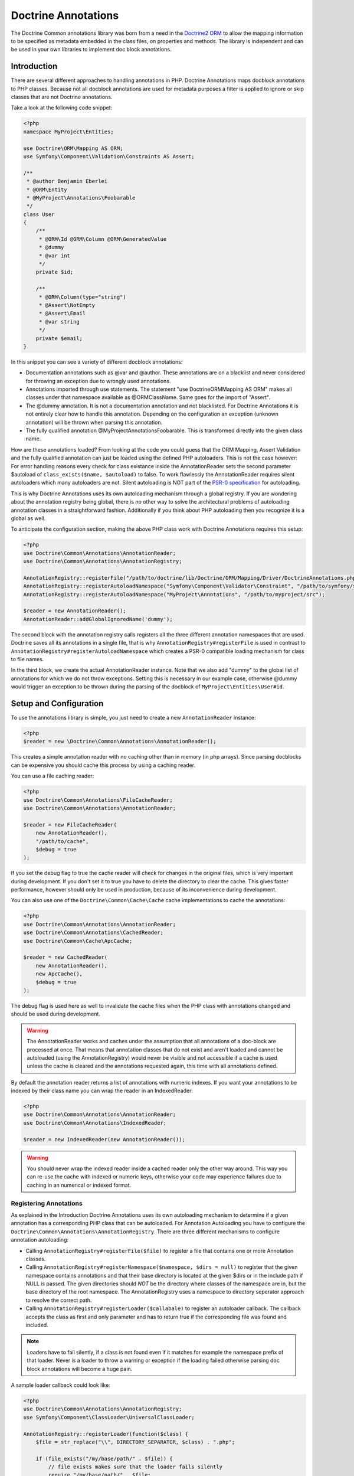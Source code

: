 Doctrine Annotations
====================

The Doctrine Common annotations library was born from a need in the
`Doctrine2 ORM <http://www.doctrine-project.org/projects/orm>`_ to
allow the mapping information to be specified as metadata embedded
in the class files, on properties and methods. The library is
independent and can be used in your own libraries to implement doc
block annotations.

Introduction
------------

There are several different approaches to handling annotations in PHP. Doctrine Annotations
maps docblock annotations to PHP classes. Because not all docblock annotations are used
for metadata purposes a filter is applied to ignore or skip classes that are not Doctrine annotations.

Take a look at the following code snippet:

.. code-block :: php

    <?php
    namespace MyProject\Entities;

    use Doctrine\ORM\Mapping AS ORM;
    use Symfony\Component\Validation\Constraints AS Assert;

    /**
     * @author Benjamin Eberlei
     * @ORM\Entity
     * @MyProject\Annotations\Foobarable
     */
    class User
    {
        /** 
         * @ORM\Id @ORM\Column @ORM\GeneratedValue 
         * @dummy
         * @var int
         */
        private $id;

        /**
         * @ORM\Column(type="string")
         * @Assert\NotEmpty
         * @Assert\Email
         * @var string
         */
        private $email;
    }

In this snippet you can see a variety of different docblock annotations:

- Documentation annotations such as @var and @author. These annotations are on a blacklist and never considered for throwing an exception due to wrongly used annotations.
- Annotations imported through use statements. The statement "use Doctrine\ORM\Mapping AS ORM" makes all classes under that namespace available as @ORM\ClassName. Same goes for the import of "Assert".
- The @dummy annotation. It is not a documentation annotation and not blacklisted. For Doctrine Annotations it is not entirely clear how to handle this annotation. Depending on the configuration an exception (unknown annotation) will be thrown when parsing this annotation.
- The fully qualified annotation @MyProject\Annotations\Foobarable. This is transformed directly into the given class name.

How are these annotations loaded? From looking at the code you could guess that the ORM Mapping, Assert Validation and the fully qualified annotation can just be loaded using
the defined PHP autoloaders. This is not the case however: For error handling reasons every check for class existance inside the AnnotationReader sets the second parameter $autoload
of ``class_exists($name, $autoload)`` to false. To work flawlessly the AnnotationReader requires silent autoloaders which many autoloaders are not. Silent autoloading is NOT
part of the `PSR-0 specification <http://groups.google.com/group/php-standards/web/psr-0-final-proposal>`_ for autoloading.

This is why Doctrine Annotations uses its own autoloading mechanism through a global registry. If you are wondering about the annotation registry being global,
there is no other way to solve the architectural problems of autoloading annotation classes in a straightforward fashion. Additionally if you think about PHP
autoloading then you recognize it is a global as well.

To anticipate the configuration section, making the above PHP class work with Doctrine Annotations requires this setup:

.. code-block :: php

    <?php
    use Doctrine\Common\Annotations\AnnotationReader;
    use Doctrine\Common\Annotations\AnnotationRegistry;

    AnnotationRegistry::registerFile("/path/to/doctrine/lib/Doctrine/ORM/Mapping/Driver/DoctrineAnnotations.php");
    AnnotationRegistry::registerAutoloadNamespace("Symfony\Component\Validator\Constraint", "/path/to/symfony/src");
    AnnotationRegistry::registerAutoloadNamespace("MyProject\Annotations", "/path/to/myproject/src");

    $reader = new AnnotationReader();
    AnnotationReader::addGlobalIgnoredName('dummy');

The second block with the annotation registry calls registers all the three different annotation namespaces that are used.
Doctrine saves all its annotations in a single file, that is why ``AnnotationRegistry#registerFile`` is used in contrast to
``AnnotationRegistry#registerAutoloadNamespace`` which creates a PSR-0 compatible loading mechanism for class to file names.

In the third block, we create the actual AnnotationReader instance. Note that we also add "dummy" to the global list of annotations
for which we do not throw exceptions. Setting this is necessary in our example case, otherwise @dummy would trigger an exception to
be thrown during the parsing of the docblock of ``MyProject\Entities\User#id``.

Setup and Configuration
-----------------------

To use the annotations library is simple, you just need to create a new ``AnnotationReader`` instance:

.. code-block :: php

    <?php
    $reader = new \Doctrine\Common\Annotations\AnnotationReader();

This creates a simple annotation reader with no caching other than in memory (in php arrays).
Since parsing docblocks can be expensive you should cache this process by using
a caching reader.

You can use a file caching reader:

.. code-block :: php

    <?php
    use Doctrine\Common\Annotations\FileCacheReader;
    use Doctrine\Common\Annotations\AnnotationReader;

    $reader = new FileCacheReader(
        new AnnotationReader(),
        "/path/to/cache",
        $debug = true
    );

If you set the debug flag to true the cache reader will check for changes in the original files, which
is very important during development. If you don't set it to true you have to delete the directory to clear the cache.
This gives faster performance, however should only be used in production, because of its inconvenience
during development.

You can also use one of the ``Doctrine\Common\Cache\Cache`` cache implementations to cache the annotations:

.. code-block :: php

    <?php
    use Doctrine\Common\Annotations\AnnotationReader;
    use Doctrine\Common\Annotations\CachedReader;
    use Doctrine\Common\Cache\ApcCache;

    $reader = new CachedReader(
        new AnnotationReader(),
        new ApcCache(),
        $debug = true
    );

The debug flag is used here as well to invalidate the cache files when the PHP class with annotations changed
and should be used during development.

.. warning ::

    The AnnotationReader works and caches under the
    assumption that all annotations of a doc-block are processed at
    once. That means that annotation classes that do not exist and
    aren't loaded and cannot be autoloaded (using the AnnotationRegistry) would never be visible and not
    accessible if a cache is used unless the cache is cleared and the
    annotations requested again, this time with all annotations
    defined.

By default the annotation reader returns a list of annotations with numeric indexes. If you want your annotations
to be indexed by their class name you can wrap the reader in an IndexedReader:

.. code-block :: php

    <?php
    use Doctrine\Common\Annotations\AnnotationReader;
    use Doctrine\Common\Annotations\IndexedReader;

    $reader = new IndexedReader(new AnnotationReader());

.. warning::

    You should never wrap the indexed reader inside a cached reader only the other way around. This way you can re-use
    the cache with indexed or numeric keys, otherwise your code may experience failures due to caching in an numerical
    or indexed format.

Registering Annotations
~~~~~~~~~~~~~~~~~~~~~~~

As explained in the Introduction Doctrine Annotations uses its own autoloading mechanism to determine if a
given annotation has a corresponding PHP class that can be autoloaded. For Annotation Autoloading you have
to configure the ``Doctrine\Common\Annotations\AnnotationRegistry``. There are three different mechanisms
to configure annotation autoloading:

-   Calling ``AnnotationRegistry#registerFile($file)`` to register a file that contains one or more Annotation classes.
-   Calling ``AnnotationRegistry#registerNamespace($namespace, $dirs = null)`` to register that the given namespace
    contains annotations and that their base directory is located at the given $dirs or in the include path if NULL is passed.
    The given directories should *NOT* be the directory where classes of the namespace are in, but the base directory
    of the root namespace. The AnnotationRegistry uses a namespace to directory seperator approach to resolve the correct path.
-   Calling ``AnnotationRegistry#registerLoader($callabale)`` to register an autoloader callback. The callback accepts the
    class as first and only parameter and has to return true if the corresponding file was found and included.

.. note:: 

    Loaders have to fail silently, if a class is not found even if it matches for example the namespace prefix of that loader.
    Never is a loader to throw a warning or exception if the loading failed otherwise parsing doc block annotations will become
    a huge pain.

A sample loader callback could look like:

.. code-block:: php

    <?php
    use Doctrine\Common\Annotations\AnnotationRegistry;
    use Symfony\Component\ClassLoader\UniversalClassLoader;

    AnnotationRegistry::registerLoader(function($class) {
        $file = str_replace("\\", DIRECTORY_SEPARATOR, $class) . ".php";

        if (file_exists("/my/base/path/" . $file)) {
            // file exists makes sure that the loader fails silently
            require "/my/base/path/" . $file;
        }
    });

    $loader = new UniversalClassLoader();
    AnnotationRegistry::registerLoader(array($loader, "loadClass"));

Default Namespace
~~~~~~~~~~~~~~~~~

If you don't want to specify the fully qualified class name or import 
classes with the use statement you can set the default annotation namespace using the
``setDefaultAnnotationNamespace()`` method. The following is an example where we 
specify the fully qualified class name for the annotation:

.. code-block :: php

    <?php
    /** @MyCompany\Annotations\Foo */
    class Test
    {
    }

To shorten the above code you can configure the default namespace
to be ``MyCompany\Annotations``:

.. code-block :: php

    <?php
    $reader->setDefaultAnnotationNamespace('MyCompany\Annotations\\');

Now it can look something like:

.. code-block :: php

    <?php
    /** @Foo */
    class Test
    {
    }

A little nicer looking!

.. note::

    You should only use this feature if you work in an isolated context
    where you have full control over all available annotations.
    

Ignoring missing exceptions
~~~~~~~~~~~~~~~~~~~~~~~~~~~

By default an exception is thrown from the AnnotationReader if an annotation was found that:

- Is not part of the blacklist of ignored "documentation annotations".
- Was not imported through a use statement
- Is not a fully qualified class that exists

You can disable this behavior for specific names if your docblocks do not follow strict requirements:

.. code-block:: php

    <?php
    $reader = new \Doctrine\Common\Annotations\AnnotationReader();
    AnnotationReader::addGlobalIgnoredName('foo');

PHP Imports
~~~~~~~~~~~

By default the annotation reader parses the use-statement of a php file to gain access to the import rules
and register them for the annotation processing. Only if you are using PHP Imports you can validate the correct
usage of annotations and throw exceptions if you misspelled an annotation. This mechanism is enabled by default. 

To ease the upgrade path, we still allow you to disable this mechanism. Note however that we will remove this
in future versions:

.. code-block:: php

    <?php
    $reader = new \Doctrine\Common\Annotations\AnnotationReader();
    $reader->setEnabledPhpImports(false);


Annotation Classes
------------------

If you want to define your own annotations you just have to group them in a namespace and register this namespace
in the AnnotationRegistry. Annotation classes have to contain a class-level docblock with the text @Annotation:

.. code-block :: php

    <?php
    namespace MyCompany\Annotations;
    
    /** @Annotation */
    class Bar
    {
        //some code
    }

Inject annotation values
------------------------

The annotation parser check if the annotation constructor has arguments,
if so then we will pass the value array, otherwise will try to inject values into public properties directly:


.. code-block :: php

    <?php
    namespace MyCompany\Annotations;

    /**
    * @Annotation
    *
    * Some Annotation using a constructor
    */
    class Bar
    {
        private $foo;
        public function __construct(array $values)
        {
            $this->foo = $values['foo'];
        }
    }

    /** 
    * @Annotation
    *
    * Some Annotation without a constructor
    */
    class Foo
    {
        public $bar;
    }

Annotation Target
-----------------

``@Target`` indicates the kinds of class element to which an annotation type is applicable.
Then you could define one or more targets :

-  ``CLASS`` Allowed in the class docblock
-  ``PROPERTY`` Allowed in the property docblock
-  ``METHOD`` Allowed in the method docblock
-  ``ALL`` Allowed in the class, property and method docblock

If the annotations is not allowed in the current context you got an ``AnnotationException``

.. code-block :: php

    <?php
    namespace MyCompany\Annotations;

    /**
    * @Annotation
    * @Target({"METHOD","PROPERTY"})
    */
    class Bar
    {
        //some code
    }

    /**
    * @Annotation
    * @Target("CLASS")
    */
    class Foo
    {
        //some code
    }

Attribute types
---------------

Annotation parser check the given parameters using the phpdoc annotation ``@var``,
The data type could be validated using the ``@var`` annotation on the annotation properties
or using the annotations ``@Attributes`` and ``@Attribute``.

If the data type not match you got an ``AnnotationException``

.. code-block :: php

    <?php
    namespace MyCompany\Annotations;

    /**
    * @Annotation
    * @Target({"METHOD","PROPERTY"})
    */
    class Bar
    {
        /** @var mixed */
        public $mixed;
        /** @var boolean */
        public $boolean;
        /** @var bool */
        public $bool;
        /** @var float */
        public $float;
        /** @var string */
        public $string;
        /** @var integer */
        public $integer;
        /** @var array */
        public $array;
        /** @var SomeAnnotationClass */
        public $annotation;
        /** @var array<integer> */
        public $arrayOfIntegers;
        /** @var array<SomeAnnotationClass> */
        public $arrayOfAnnotations;
    }

    /**
    * @Annotation
    * @Target({"METHOD","PROPERTY"})
    * @Attributes({
    *   @Attribute("stringProperty", type = "string"),
    *   @Attribute("annotProperty",  type = "SomeAnnotationClass"),
    * })
    */
    class Foo
    {
        public function __construct(array $values)
        {
            $this->stringProperty = $values['stringProperty'];
            $this->annotProperty = $values['annotProperty'];
        }
       // some code
    }


Constants
-----------

The use of constants and class constants are available on the annotations parser.

The following usage are allowed :

.. code-block :: php

    <?php
    namespace MyCompany\Entity;

    use MyCompany\Annotations\Foo;
    use MyCompany\Annotations\Bar;
    use MyCompany\Entity\SomeClass;

    /**
    * @Foo(PHP_EOL)
    * @Bar(Bar::FOO)
    * @Foo({SomeClass::FOO, SomeClass::BAR})
    * @Bar({SomeClass::FOO_KEY = SomeClass::BAR_VALUE})
    */
    class User
    {
    }


Be careful with constants and the cache !

.. note::

    The cached reader will not re-evaluate each time an annotation is loaded from cache.
    When a constant is changed the cache must be cleaned.


Usage
-----

Using the library API is simple. Using the annotations described in the previous section
you can now annotate other classes with your annotations:

.. code-block :: php

    <?php
    namespace MyCompany\Entity;

    use MyCompany\Annotations\Foo;
    use MyCompany\Annotations\Bar;

    /**
     * @Foo(bar="foo")
     * @Bar(foo="bar")
     */
    class User
    {
    }

Now we can write a script to get the annotations above:

.. code-block :: php

    <?php
    $reflClass = new ReflectionClass('MyCompany\Entity\User');
    $classAnnotations = $reader->getClassAnnotations($reflClass);

    foreach ($classAnnotations AS $annot) {
        if ($annot instanceof \MyCompany\Annotations\Foo) {
            echo $annot->bar; // prints "foo";
        } else if ($annot instanceof \MyCompany\Annotations\Bar) {
            echo $annot->foo; // prints "bar";
        }
    }

You have a complete API for retrieving annotation class instances
from a class, property or method docblock:


-  ``AnnotationReader#getClassAnnotations(ReflectionClass $class)``
-  ``AnnotationReader#getClassAnnotation(ReflectionClass $class, $annotation)``
-  ``AnnotationReader#getPropertyAnnotations(ReflectionProperty $property)``
-  ``AnnotationReader#getPropertyAnnotation(ReflectionProperty $property, $annotation)``
-  ``AnnotationReader#getMethodAnnotations(ReflectionMethod $method)``
-  ``AnnotationReader#getMethodAnnotation(ReflectionMethod $method, $annotation)``


IDE Support
-----------

Some IDEs already provide support for annotations:

- Eclipse via the `Symfony2 Plugin <http://symfony.dubture.com/>`_
